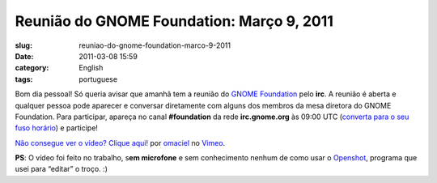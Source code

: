 Reunião do GNOME Foundation: Março 9, 2011
############################################
:slug: reuniao-do-gnome-foundation-marco-9-2011
:date: 2011-03-08 15:59
:category: English
:tags: portuguese

Bom dia pessoal! Só queria avisar que amanhã tem a reunião do `GNOME
Foundation <http://foundation.gnome.org/>`__ pelo **irc**. A reunião é
aberta e qualquer pessoa pode aparecer e conversar diretamente com
alguns dos membros da mesa diretora do GNOME Foundation. Para
participar, apareça no canal **#foundation** da rede **irc.gnome.org**
às 09:00 UTC (`converta para o seu fuso
horário <http://timeanddate.com/worldclock/fixedtime.html?day=9&month=3&year=2011&hour=14&min=0&sec=0&p1=0>`__)
e participe!

`Não consegue ver o vídeo? Clique aqui! <http://vimeo.com/20790748>`__
por `omaciel <http://vimeo.com/user6241082>`__ no
`Vimeo <http://vimeo.com>`__.

**PS**: O vídeo foi feito no trabalho, s\ **em microfone** e sem
conhecimento nenhum de como usar o
`Openshot <http://www.openshot.org/>`__, programa que usei para “editar”
o troço. :)
